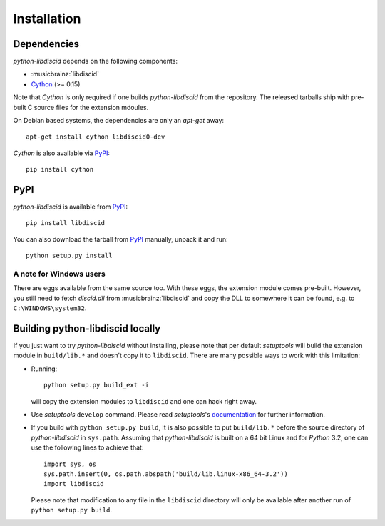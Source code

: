 Installation
------------

Dependencies
^^^^^^^^^^^^

`python-libdiscid` depends on the following components:

* :musicbrainz:`libdiscid`
* `Cython`__ (>= 0.15)

Note that `Cython` is only required if one builds `python-libdiscid` from the
repository. The released tarballs ship with pre-built C source files for the
extension mdoules.

On Debian based systems, the dependencies are only an `apt-get` away::

 apt-get install cython libdiscid0-dev

`Cython` is also available via `PyPI`__::

 pip install cython

.. __: http://www.cython.org/
.. __: https://pypi.python.org/pypi/Cython/

PyPI
^^^^

`python-libdiscid` is available from `PyPI`__::

 pip install libdiscid

You can also download the tarball from `PyPI`__ manually, unpack
it and run::

 python setup.py install

A note for Windows users
~~~~~~~~~~~~~~~~~~~~~~~~

There are eggs available from the same source too. With these eggs, the
extension module comes pre-built. However, you still need to fetch
`discid.dll` from :musicbrainz:`libdiscid` and copy the DLL to somewhere it can
be found, e.g. to ``C:\WINDOWS\system32``.

.. __: https://pypi.python.org/pypi/python-libdiscid/
.. __: https://pypi.python.org/pypi/python-libdiscid/

Building python-libdiscid locally
^^^^^^^^^^^^^^^^^^^^^^^^^^^^^^^^^

If you just want to try `python-libdiscid` without installing, please note that
per default `setuptools` will build the extension module in ``build/lib.*`` and
doesn't copy it to ``libdiscid``. There are many possible ways to work with this
limitation:

* Running::

   python setup.py build_ext -i

  will copy the extension modules to ``libdiscid`` and one can hack right away.

* Use `setuptools` ``develop`` command. Please read `setuptools`'s
  `documentation`__ for further information.

* If you build with ``python setup.py build``, It is also possible to put
  ``build/lib.*`` before the source directory of `python-libdiscid` in
  ``sys.path``. Assuming that `python-libdiscid` is built on a 64 bit Linux and
  for `Python` 3.2, one can use the following lines to achieve that::

    import sys, os
    sys.path.insert(0, os.path.abspath('build/lib.linux-x86_64-3.2'))
    import libdiscid

  Please note that modification to any file in the ``libdiscid`` directory will
  only be available after another run of ``python setup.py build``.

.. __: http://pythonhosted.org/distribute/setuptools.html#development-mode
